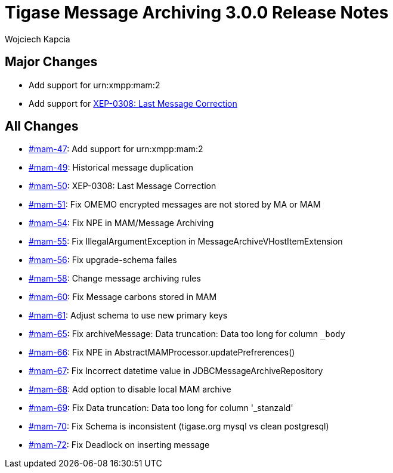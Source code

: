 = Tigase Message Archiving 3.0.0 Release Notes
:author: Wojciech Kapcia
:date: 2022-02-08

== Major Changes

* Add support for urn:xmpp:mam:2
* Add support for https://xmpp.org/extensions/xep-0308.html[XEP-0308: Last Message Correction]

== All Changes

* https://projects.tigase.net/issue/mam-47[#mam-47]: Add support for urn:xmpp:mam:2
* https://projects.tigase.net/issue/mam-49[#mam-49]: Historical message duplication
* https://projects.tigase.net/issue/mam-50[#mam-50]: XEP-0308: Last Message Correction
* https://projects.tigase.net/issue/mam-51[#mam-51]: Fix OMEMO encrypted messages are not stored by MA or MAM
* https://projects.tigase.net/issue/mam-54[#mam-54]: Fix NPE in MAM/Message Archiving
* https://projects.tigase.net/issue/mam-55[#mam-55]: Fix IllegalArgumentException in MessageArchiveVHostItemExtension
* https://projects.tigase.net/issue/mam-56[#mam-56]: Fix upgrade-schema failes
* https://projects.tigase.net/issue/mam-58[#mam-58]: Change message archiving rules
* https://projects.tigase.net/issue/mam-60[#mam-60]: Fix Message carbons stored in MAM
* https://projects.tigase.net/issue/mam-61[#mam-61]: Adjust schema to use new primary keys
* https://projects.tigase.net/issue/mam-65[#mam-65]: Fix archiveMessage: Data truncation: Data too long for column `_body`
* https://projects.tigase.net/issue/mam-66[#mam-66]: Fix NPE in AbstractMAMProcessor.updatePrefrerences()
* https://projects.tigase.net/issue/mam-67[#mam-67]: Fix Incorrect datetime value in JDBCMessageArchiveRepository
* https://projects.tigase.net/issue/mam-68[#mam-68]: Add option to disable local MAM archive
* https://projects.tigase.net/issue/mam-69[#mam-69]: Fix Data truncation: Data too long for column '_stanzaId'
* https://projects.tigase.net/issue/mam-70[#mam-70]: Fix Schema is inconsistent (tigase.org mysql vs clean postgresql)
* https://projects.tigase.net/issue/mam-72[#mam-72]: Fix Deadlock on inserting message
